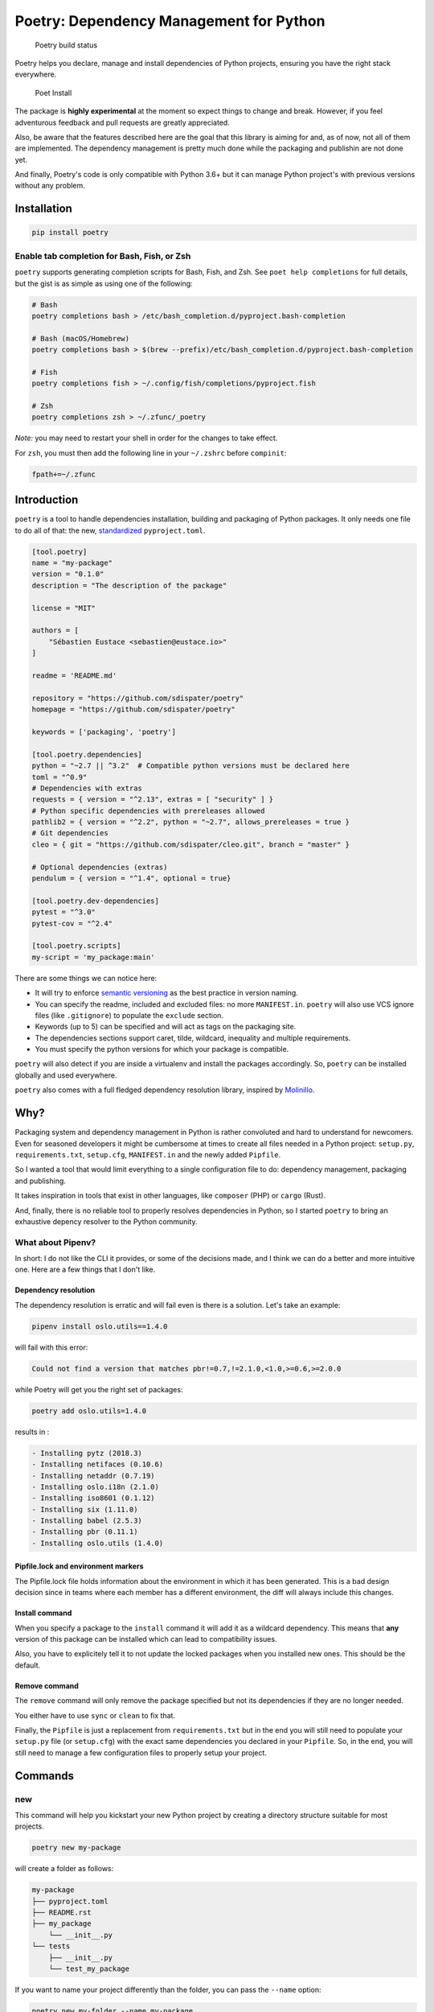 Poetry: Dependency Management for Python
========================================

.. figure:: https://travis-ci.org/sdispater/poetry.svg
   :alt: Poetry build status

   Poetry build status

Poetry helps you declare, manage and install dependencies of Python
projects, ensuring you have the right stack everywhere.

.. figure:: https://raw.githubusercontent.com/sdispater/poetry/master/assets/install.gif
   :alt: Poet Install

   Poet Install

The package is **highly experimental** at the moment so expect things to
change and break. However, if you feel adventurous feedback and pull
requests are greatly appreciated.

Also, be aware that the features described here are the goal that this
library is aiming for and, as of now, not all of them are implemented.
The dependency management is pretty much done while the packaging and
publishin are not done yet.

And finally, Poetry's code is only compatible with Python 3.6+ but it
can manage Python project's with previous versions without any problem.

Installation
------------

.. code:: bash

    pip install poetry

Enable tab completion for Bash, Fish, or Zsh
~~~~~~~~~~~~~~~~~~~~~~~~~~~~~~~~~~~~~~~~~~~~

``poetry`` supports generating completion scripts for Bash, Fish, and
Zsh. See ``poet help completions`` for full details, but the gist is as
simple as using one of the following:

.. code:: bash

    # Bash
    poetry completions bash > /etc/bash_completion.d/pyproject.bash-completion

    # Bash (macOS/Homebrew)
    poetry completions bash > $(brew --prefix)/etc/bash_completion.d/pyproject.bash-completion

    # Fish
    poetry completions fish > ~/.config/fish/completions/pyproject.fish

    # Zsh
    poetry completions zsh > ~/.zfunc/_poetry

*Note:* you may need to restart your shell in order for the changes to
take effect.

For ``zsh``, you must then add the following line in your ``~/.zshrc``
before ``compinit``:

.. code:: zsh

    fpath+=~/.zfunc

Introduction
------------

``poetry`` is a tool to handle dependencies installation, building and
packaging of Python packages. It only needs one file to do all of that:
the new, `standardized <https://www.python.org/dev/peps/pep-0518/>`__
``pyproject.toml``.

.. code:: toml

    [tool.poetry]
    name = "my-package"
    version = "0.1.0"
    description = "The description of the package"

    license = "MIT"

    authors = [
        "Sébastien Eustace <sebastien@eustace.io>"
    ]

    readme = 'README.md'

    repository = "https://github.com/sdispater/poetry"
    homepage = "https://github.com/sdispater/poetry"

    keywords = ['packaging', 'poetry']

    [tool.poetry.dependencies]
    python = "~2.7 || ^3.2"  # Compatible python versions must be declared here
    toml = "^0.9"
    # Dependencies with extras
    requests = { version = "^2.13", extras = [ "security" ] }
    # Python specific dependencies with prereleases allowed
    pathlib2 = { version = "^2.2", python = "~2.7", allows_prereleases = true }
    # Git dependencies
    cleo = { git = "https://github.com/sdispater/cleo.git", branch = "master" }

    # Optional dependencies (extras)
    pendulum = { version = "^1.4", optional = true}

    [tool.poetry.dev-dependencies]
    pytest = "^3.0"
    pytest-cov = "^2.4"

    [tool.poetry.scripts]
    my-script = 'my_package:main'

There are some things we can notice here:

-  It will try to enforce `semantic versioning <http://semver.org>`__ as
   the best practice in version naming.
-  You can specify the readme, included and excluded files: no more
   ``MANIFEST.in``. ``poetry`` will also use VCS ignore files (like
   ``.gitignore``) to populate the ``exclude`` section.
-  Keywords (up to 5) can be specified and will act as tags on the
   packaging site.
-  The dependencies sections support caret, tilde, wildcard, inequality
   and multiple requirements.
-  You must specify the python versions for which your package is
   compatible.

``poetry`` will also detect if you are inside a virtualenv and install
the packages accordingly. So, ``poetry`` can be installed globally and
used everywhere.

``poetry`` also comes with a full fledged dependency resolution library,
inspired by `Molinillo <https://github.com/CocoaPods/Molinillo>`__.

Why?
----

Packaging system and dependency management in Python is rather
convoluted and hard to understand for newcomers. Even for seasoned
developers it might be cumbersome at times to create all files needed in
a Python project: ``setup.py``, ``requirements.txt``, ``setup.cfg``,
``MANIFEST.in`` and the newly added ``Pipfile``.

So I wanted a tool that would limit everything to a single configuration
file to do: dependency management, packaging and publishing.

It takes inspiration in tools that exist in other languages, like
``composer`` (PHP) or ``cargo`` (Rust).

And, finally, there is no reliable tool to properly resolves
dependencies in Python, so I started ``poetry`` to bring an exhaustive
depency resolver to the Python community.

What about Pipenv?
~~~~~~~~~~~~~~~~~~

In short: I do not like the CLI it provides, or some of the decisions
made, and I think we can do a better and more intuitive one. Here are a
few things that I don't like.

Dependency resolution
^^^^^^^^^^^^^^^^^^^^^

The dependency resolution is erratic and will fail even is there is a
solution. Let's take an example:

.. code:: bash

    pipenv install oslo.utils==1.4.0

will fail with this error:

.. code:: text

    Could not find a version that matches pbr!=0.7,!=2.1.0,<1.0,>=0.6,>=2.0.0

while Poetry will get you the right set of packages:

.. code:: bash

    poetry add oslo.utils=1.4.0

results in :

.. code:: text

      - Installing pytz (2018.3)
      - Installing netifaces (0.10.6)
      - Installing netaddr (0.7.19)
      - Installing oslo.i18n (2.1.0)
      - Installing iso8601 (0.1.12)
      - Installing six (1.11.0)
      - Installing babel (2.5.3)
      - Installing pbr (0.11.1)
      - Installing oslo.utils (1.4.0)

Pipfile.lock and environment markers
^^^^^^^^^^^^^^^^^^^^^^^^^^^^^^^^^^^^

The Pipfile.lock file holds information about the environment in which
it has been generated. This is a bad design decision since in teams
where each member has a different environment, the diff will always
include this changes.

Install command
^^^^^^^^^^^^^^^

When you specify a package to the ``install`` command it will add it as
a wildcard dependency. This means that **any** version of this package
can be installed which can lead to compatibility issues.

Also, you have to explicitely tell it to not update the locked packages
when you installed new ones. This should be the default.

Remove command
^^^^^^^^^^^^^^

The ``remove`` command will only remove the package specified but not
its dependencies if they are no longer needed.

You either have to use ``sync`` or ``clean`` to fix that.

Finally, the ``Pipfile`` is just a replacement from ``requirements.txt``
but in the end you will still need to populate your ``setup.py`` file
(or ``setup.cfg``) with the exact same dependencies you declared in your
``Pipfile``. So, in the end, you will still need to manage a few
configuration files to properly setup your project.

Commands
--------

new
~~~

This command will help you kickstart your new Python project by creating
a directory structure suitable for most projects.

.. code:: bash

    poetry new my-package

will create a folder as follows:

.. code:: text

    my-package
    ├── pyproject.toml
    ├── README.rst
    ├── my_package
        └── __init__.py
    └── tests
        ├── __init__.py
        └── test_my_package

If you want to name your project differently than the folder, you can
pass the ``--name`` option:

.. code:: bash

    poetry new my-folder --name my-package

install
~~~~~~~

The ``install`` command reads the ``pyproject.toml`` file from the
current directory, resolves the dependencies, and installs them.

.. code:: bash

    poetry install

If there is a ``pyproject.lock`` file in the current directory, it will
use the exact versions from there instead of resolving them. This
ensures that everyone using the library will get the same versions of
the dependencies.

If there is no ``pyproject.lock`` file, Poetry will create one after
dependency resolution.

You can specify to the command that you do not want the development
dependencies installed by passing the ``--no-dev`` option.

.. code:: bash

    poetry install --no-dev

You can also specify the extras you want installed by passing the
``--E|--extras`` option (See `Extras <#extras>`__ for more info)

.. code:: bash

    poetry install --extras "mysql pgsql"
    poetry install -E mysql -E pgsql

Options
^^^^^^^

-  ``--no-dev``: Do not install dev dependencies.
-  ``-E|--extras``: Features to install (multiple values allowed).

update
~~~~~~

In order to get the latest versions of the dependencies and to update
the ``pyproject.lock`` file, you should use the ``update`` command.

.. code:: bash

    poetry update

This will resolve all dependencies of the project and write the exact
versions into ``pyproject.lock``.

If you just want to update a few packages and not all, you can list them
as such:

.. code:: bash

    poetry update requests toml

Options
^^^^^^^

-  ``--dry-run`` : Outputs the operations but will not execute anything
   (implicitly enables --verbose).

add
~~~

The ``add`` command adds required packages to your ``pyproject.toml``
and installs them.

If you do not specify a version constraint, poetry will choose a
suitable one based on the available package versions.

.. code:: bash

    poetry add requests pendulum

Options
^^^^^^^

-  ``--D|dev``: Add package as development dependency.
-  ``--optional`` : Add as an optional dependency.
-  ``--dry-run`` : Outputs the operations but will not execute anything
   (implicitly enables --verbose).

remove
~~~~~~

The ``remove`` command removes a package from the current list of
installed packages

.. code:: bash

    poetry remove pendulum

Options
^^^^^^^

-  ``--D|dev``: Removes a package from the development dependencies.
-  ``--dry-run`` : Outputs the operations but will not execute anything
   (implicitly enables --verbose).

show
~~~~

To list all of the available packages, you can use the ``show`` command.

.. code:: bash

    poetry show

If you want to see the details of a certain package, you can pass the
package name.

.. code:: bash

    poetry show pendulum

    name        : pendulum
    version     : 1.4.2
    description : Python datetimes made easy

    dependencies:
     - python-dateutil >=2.6.1
     - tzlocal >=1.4
     - pytzdata >=2017.2.2

Options
^^^^^^^

-  ``--tree``: List the dependencies as a tree.
-  ``-l|--latest``: Show the latest version.
-  ``-o|--outdated``: Show the latest version but only for packages that
   are outdated.

package
~~~~~~~

The ``package`` command builds the source and wheels archives.

Options
^^^^^^^

-  ``--no-universal``: Do not build a universal wheel.
-  ``--no-wheels``: Build only the source package.
-  ``-c|--clean``: Make a clean package.

publish
~~~~~~~

This command builds (if not already built) and publishes the package to
the remote repository.

It will automatically register the package before uploading if this is
the first time it is submitted.

Options
^^^^^^^

-  ``-r|--repository``: The repository to register the package to
   (default: ``pypi``). Should match a section of your ``~/.pypirc``
   file.

search
~~~~~~

This command searches for packages on a remote index.

.. code:: bash

    poetry search requests pendulum

Options
^^^^^^^

-  ``-N|--only-name``: Search only in name.

lock
~~~~

This command locks (without installing) the dependencies specified in
``pyproject.toml``.

.. code:: bash

    poetry lock

The ``pyproject.toml`` file
---------------------------

The ``tool.poetry`` section of the ``pyproject.toml`` file is composed
of multiple sections.

name
~~~~

The name of the package. **Required**

version
~~~~~~~

The version of the package. **Required**

This should follow `semantic versioning <http://semver.org/>`__. However
it will not be enforced and you remain free to follow another
specification.

description
~~~~~~~~~~~

A short description of the package. **Required**

license
~~~~~~~

The license of the package.

The recommended notation for the most common licenses is (alphabetical):

-  Apache-2.0
-  BSD-2-Clause
-  BSD-3-Clause
-  BSD-4-Clause
-  GPL-2.0
-  GPL-2.0+
-  GPL-3.0
-  GPL-3.0+
-  LGPL-2.1
-  LGPL-2.1+
-  LGPL-3.0
-  LGPL-3.0+
-  MIT

Optional, but it is highly recommended to supply this. More identifiers
are listed at the `SPDX Open Source License
Registry <https://www.spdx.org/licenses/>`__.

authors
~~~~~~~

The authors of the package. This is a list of authors and should contain
at least one author.

Authors must be in the form ``name <email>``.

readme
~~~~~~

The readme file of the package. **Required**

The file can be either ``README.rst`` or ``README.md``. If it's a
markdown file you have to install the
`pandoc <https://github.com/jgm/pandoc>`__ utility so that it can be
automatically converted to a RestructuredText file.

You also need to have the
`pypandoc <https://pypi.python.org/pypi/pypandoc/>`__ package installed.
If you install ``poet`` via ``pip`` you can use the ``markdown-readme``
extra to do so.

.. code:: bash

    pip install pypoet[markdown-readme]

homepage
~~~~~~~~

An URL to the website of the project. **Optional**

repository
~~~~~~~~~~

An URL to the repository of the project. **Optional**

documentation
~~~~~~~~~~~~~

An URL to the documentation of the project. **Optional**

keywords
~~~~~~~~

A list of keywords (max: 5) that the package is related to. **Optional**

include and exclude
~~~~~~~~~~~~~~~~~~~

A list of patterns that will be included in the final package.

You can explicitly specify to Poet that a set of globs should be ignored
or included for the purposes of packaging. The globs specified in the
exclude field identify a set of files that are not included when a
package is built.

If a VCS is being used for a package, the exclude field will be seeded
with the VCS’ ignore settings (``.gitignore`` for git for example).

.. code:: toml

    [package]
    # ...
    include = ["package/**/*.py", "package/**/.c"]

.. code:: toml

    exclude = ["package/excluded.py"]

``dependencies`` and ``dev-dependencies``
~~~~~~~~~~~~~~~~~~~~~~~~~~~~~~~~~~~~~~~~~

Poetry is configured to look for dependencies on
`PyPi <https://pypi.org>`__ by default. Only the name and a version
string are required in this case.

.. code:: toml

    [tool.poetry.dependencies]
    requests = "^2.13.0"

If you want to use a private repository, you can add it to your
``pyproject.toml`` file, like so:

.. code:: toml

    [[tool.poetry.source]]
    name = 'private'
    url = 'http://example.com/simple'

Be aware that declaring the python version for which your package is
compatible is mandatory:

.. code:: toml

    [tool.poetry.dependencies]
    python = "^3.6"

Caret requirement
^^^^^^^^^^^^^^^^^

**Caret requirements** allow SemVer compatible updates to a specified
version. An update is allowed if the new version number does not modify
the left-most non-zero digit in the major, minor, patch grouping. In
this case, if we ran ``poetry update requests``, poetry would update us
to version ``2.14.0`` if it was available, but would not update us to
``3.0.0``. If instead we had specified the version string as
``^0.1.13``, poetry would update to ``0.1.14`` but not ``0.2.0``.
``0.0.x`` is not considered compatible with any other version.

Here are some more examples of caret requirements and the versions that
would be allowed with them:

.. code:: text

    ^1.2.3 := >=1.2.3 <2.0.0
    ^1.2 := >=1.2.0 <2.0.0
    ^1 := >=1.0.0 <2.0.0
    ^0.2.3 := >=0.2.3 <0.3.0
    ^0.0.3 := >=0.0.3 <0.0.4
    ^0.0 := >=0.0.0 <0.1.0
    ^0 := >=0.0.0 <1.0.0

Tilde requirements
^^^^^^^^^^^^^^^^^^

**Tilde requirements** specify a minimal version with some ability to
update. If you specify a major, minor, and patch version or only a major
and minor version, only patch-level changes are allowed. If you only
specify a major version, then minor- and patch-level changes are
allowed.

``~1.2.3`` is an example of a tilde requirement.

.. code:: text

    ~1.2.3 := >=1.2.3 <1.3.0
    ~1.2 := >=1.2.0 <1.3.0
    ~1 := >=1.0.0 <2.0.0

Wildcard requirements
^^^^^^^^^^^^^^^^^^^^^

**Wildcard requirements** allow for any version where the wildcard is
positioned.

``*``, ``1.*`` and ``1.2.*`` are examples of wildcard requirements.

.. code:: text

    * := >=0.0.0
    1.* := >=1.0.0 <2.0.0
    1.2.* := >=1.2.0 <1.3.0

Inequality requirements
^^^^^^^^^^^^^^^^^^^^^^^

**Inequality requirements** allow manually specifying a version range or
an exact version to depend on.

Here are some examples of inequality requirements:

.. code:: text

    >= 1.2.0
    > 1
    < 2
    != 1.2.3

Multiple requirements
^^^^^^^^^^^^^^^^^^^^^

Multiple version requirements can also be separated with a comma, e.g.
``>= 1.2, < 1.5``.

``git`` dependencies
^^^^^^^^^^^^^^^^^^^^

To depend on a library located in a ``git`` repository, the minimum
information you need to specify is the location of the repository with
the git key:

.. code:: toml

    [dependencies]
    requests = { git = "https://github.com/requests/requests.git" }

Since we haven’t specified any other information, Poetry assumes that we
intend to use the latest commit on the ``master`` branch to build our
project. You can combine the ``git`` key with the ``rev``, ``tag``, or
``branch`` keys to specify something else. Here's an example of
specifying that you want to use the latest commit on a branch named
``next``:

.. code:: toml

    [dependencies]
    requests = { git = "https://github.com/kennethreitz/requests.git", branch = "next" }

Python restricted dependencies
^^^^^^^^^^^^^^^^^^^^^^^^^^^^^^

You can also specify that a dependency should be installed only for
specific Python versions:

.. code:: toml

    [dependencies]
    pathlib2 = { version = "^2.2", python = "~2.7" }

.. code:: toml

    [dependencies]
    pathlib2 = { version = "^2.2", python = ["~2.7", "^3.2"] }

``scripts``
~~~~~~~~~~~

This section describe the scripts or executable that will be installed
when installing the package

.. code:: toml

    [scripts]
    poetry = 'poetry:console.run'

Here, we will have the ``poetry`` script installed which will execute
``console.run`` in the ``poetry`` package.

``extras``
~~~~~~~~~~

Poetry supports extras to allow expression of:

-  optional dependencies, which enhance a package, but are not required;
   and
-  clusters of optional dependencies.

.. code:: toml

    [tool.poetry]
    name = "awesome"

    [tool.poetry.dependencies]
    # These packages are mandatory and form the core of this package’s distribution.
    mandatory = "^1.0"

    # A list of all of the optional dependencies, some of which are included in the
    # below `extras`. They can be opted into by apps.
    psycopg2 = { version = "^2.7", optional = true }
    mysqlclient = { version = "^1.3", optional = true }

    [tool.poetry.extras]
    mysql = ["mysqlclient"]
    pgsql = ["psycopg2"]

When installing packages, you can specify extras by using the
``-E|--extras`` option:

.. code:: bash

    poet install --extras "mysql pgsql"
    poet install -E mysql -E pgsql

``plugins``
~~~~~~~~~~~

Poetry supports arbitrary plugins wich work similarly to `setuptools
entry
points <http://setuptools.readthedocs.io/en/latest/setuptools.html>`__.
To match the example in the setuptools documentation, you would use the
following:

.. code:: toml

    [plugins] # Optional super table

    [plugins."blogtool.parsers"]
    ".rst" = "some_module::SomeClass"

Resources
---------

-  `Official Website <https://poetry.eustace.io>`__
-  `Issue Tracker <https://github.com/sdispater/poetry/issues>`__
